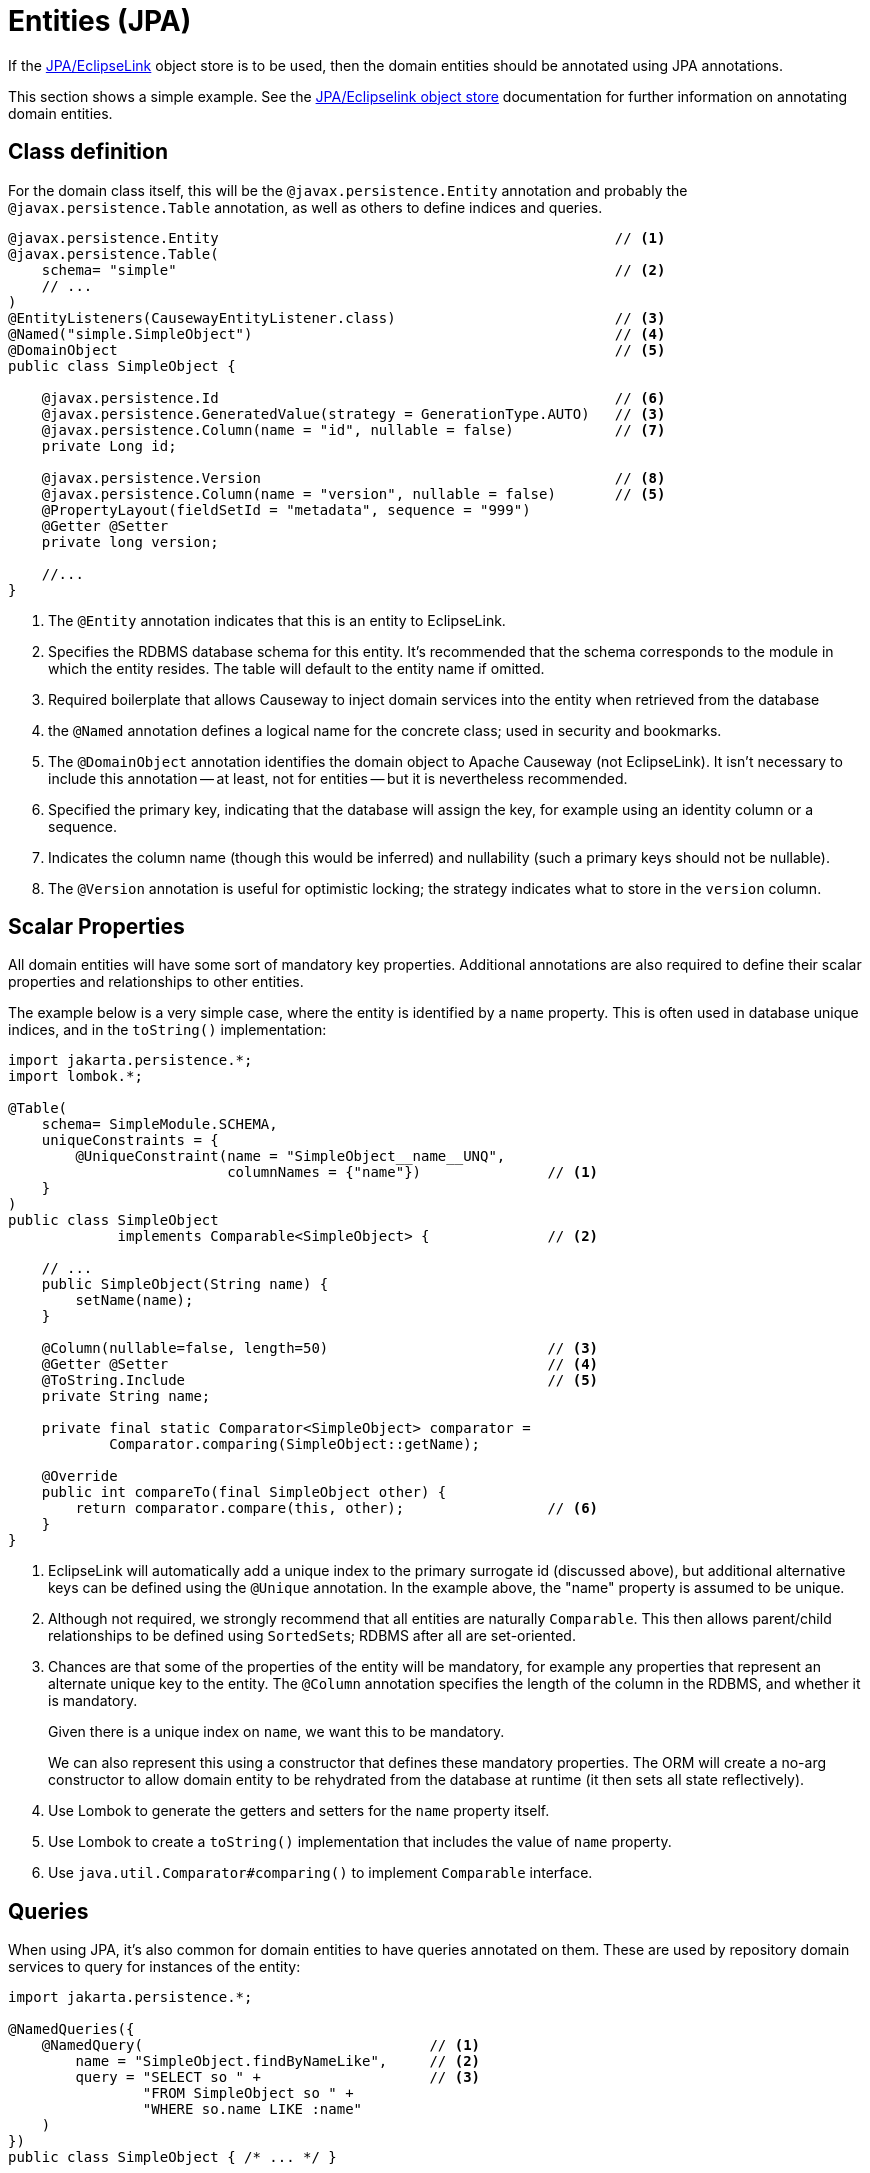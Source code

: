 = Entities (JPA)

:Notice: Licensed to the Apache Software Foundation (ASF) under one or more contributor license agreements. See the NOTICE file distributed with this work for additional information regarding copyright ownership. The ASF licenses this file to you under the Apache License, Version 2.0 (the "License"); you may not use this file except in compliance with the License. You may obtain a copy of the License at. http://www.apache.org/licenses/LICENSE-2.0 . Unless required by applicable law or agreed to in writing, software distributed under the License is distributed on an "AS IS" BASIS, WITHOUT WARRANTIES OR  CONDITIONS OF ANY KIND, either express or implied. See the License for the specific language governing permissions and limitations under the License.
:page-partial:


If the xref:pjpa:ROOT:about.adoc[JPA/EclipseLink] object store is to be used, then the domain entities should be annotated using JPA annotations.

This section shows a simple example.
See the xref:pjpa:ROOT:about.adoc[JPA/Eclipselink object store] documentation for further information on annotating domain entities.


== Class definition

For the domain class itself, this will be the `@javax.persistence.Entity` annotation and probably the `@javax.persistence.Table` annotation, as well as others to define indices and queries.


[source,java]
----
@javax.persistence.Entity                                               // <.>
@javax.persistence.Table(
    schema= "simple"                                                    // <.>
    // ...
)
@EntityListeners(CausewayEntityListener.class)                          // <.>
@Named("simple.SimpleObject")                                           // <.>
@DomainObject                                                           // <.>
public class SimpleObject {

    @javax.persistence.Id                                               // <.>
    @javax.persistence.GeneratedValue(strategy = GenerationType.AUTO)   // <3>
    @javax.persistence.Column(name = "id", nullable = false)            // <.>
    private Long id;

    @javax.persistence.Version                                          // <.>
    @javax.persistence.Column(name = "version", nullable = false)       // <5>
    @PropertyLayout(fieldSetId = "metadata", sequence = "999")
    @Getter @Setter
    private long version;

    //...
}
----

<.> The `@Entity` annotation indicates that this is an entity to EclipseLink.
<.> Specifies the RDBMS database schema for this entity.
It's recommended that the schema corresponds to the module in which the entity resides.
The table will default to the entity name if omitted.
<.> Required boilerplate that allows Causeway to inject domain services into the entity when retrieved from the database
<.> the `@Named` annotation defines a logical name for the concrete class; used in security and bookmarks.
<.> The `@DomainObject` annotation identifies the domain object to Apache Causeway (not EclipseLink).
It isn't necessary to include this annotation -- at least, not for entities -- but it is nevertheless recommended.
<.> Specified the primary key, indicating that the database will assign the key, for example using an identity column or a sequence.
<.> Indicates the column name (though this would be inferred) and nullability (such a primary keys should not be nullable).
<.> The `@Version` annotation is useful for optimistic locking; the strategy indicates what to store in the `version` column.


== Scalar Properties

All domain entities will have some sort of mandatory key properties.
Additional annotations are also required to define their scalar properties and relationships to other entities.

The example below is a very simple case, where the entity is identified by a `name` property.
This is often used in database unique indices, and in the `toString()` implementation:

[source,java]
----
import jakarta.persistence.*;
import lombok.*;

@Table(
    schema= SimpleModule.SCHEMA,
    uniqueConstraints = {
        @UniqueConstraint(name = "SimpleObject__name__UNQ",
                          columnNames = {"name"})               // <.>
    }
)
public class SimpleObject
             implements Comparable<SimpleObject> {              // <.>

    // ...
    public SimpleObject(String name) {
        setName(name);
    }

    @Column(nullable=false, length=50)                          // <.>
    @Getter @Setter                                             // <.>
    @ToString.Include                                           // <.>
    private String name;

    private final static Comparator<SimpleObject> comparator =
            Comparator.comparing(SimpleObject::getName);

    @Override
    public int compareTo(final SimpleObject other) {
        return comparator.compare(this, other);                 // <.>
    }
}
----
<.> EclipseLink will automatically add a unique index to the primary surrogate id (discussed above), but additional alternative keys can be defined using the `@Unique` annotation.
In the example above, the "name" property is assumed to be unique.
<.> Although not required, we strongly recommend that all entities are naturally `Comparable`.
This then allows parent/child relationships to be defined using ``SortedSet``s; RDBMS after all are set-oriented.
<.> Chances are that some of the properties of the entity will be mandatory, for example any properties that represent an alternate unique key to the entity.
The `@Column` annotation specifies the length of the column in the RDBMS, and whether it is mandatory.
+
Given there is a unique index on `name`, we want this to be mandatory.
+
We can also represent this using a constructor that defines these mandatory properties.
The ORM will create a no-arg constructor to allow domain entity to be rehydrated from the database at runtime (it then sets all state reflectively).

<.> Use Lombok to generate the getters and setters for the `name` property itself.
<.> Use Lombok to create a `toString()` implementation that includes the value of `name` property.

<.> Use `java.util.Comparator#comparing()` to implement `Comparable` interface.


== Queries

When using JPA, it's also common for domain entities to have queries annotated on them.
These are used by repository domain services to query for instances of the entity:

[source,java]
----
import jakarta.persistence.*;

@NamedQueries({
    @NamedQuery(                                  // <.>
        name = "SimpleObject.findByNameLike",     // <.>
        query = "SELECT so " +                    // <.>
                "FROM SimpleObject so " +
                "WHERE so.name LIKE :name"
    )
})
public class SimpleObject { /* ... */ }
----
<.> There may be several `@NamedQuery` annotations, nested within a `@NamedQueries` annotation) defines queries using JPAQL.
<.> Defines the name of the query.
<.> The definition of the query, using JPAQL syntax.

To actually use the above definition, the framework provides the xref:refguide:applib:index/services/repository/RepositoryService.adoc[RepositoryService].
This is a generic repository for any domain class.

The corresponding repository method for the above query is:

[source,java]
----
public List<SimpleObject> findByName(String name) {
    return repositoryService.allMatches(            // <.>
            Query.named(SimpleObject.class,         // <.>
                        "findByNameLike")           // <.>
                   .withParameter("name", name)     // <.>
            );
}

@Inject RepositoryService repositoryService;
----
<.> find all instances that match the query
<.> Specifies the class that is annotated with `@NamedQuery`
<.> Corresponds to the `@NamedQuery#name` attribute
<.> Corresponds to the `:name` parameter in the query JDOQL string




